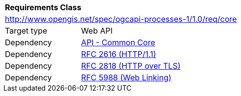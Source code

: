 [[rc_core]]
[cols="1,4",width="90%"]
|===
2+|*Requirements Class*
2+|http://www.opengis.net/spec/ogcapi-processes-1/1.0/req/core
|Target type |Web API
|Dependency |http://www.opengis.net/spec/ogcapi_common-1/1.0/req/core[API - Common Core]
|Dependency |<<rfc2616,RFC 2616 (HTTP/1.1)>>
|Dependency |<<rfc2818,RFC 2818 (HTTP over TLS)>>
|Dependency |<<rfc5988,RFC 5988 (Web Linking)>>
|===

